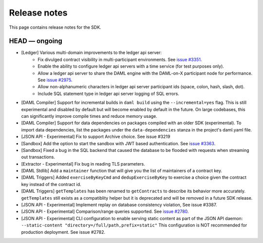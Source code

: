.. Copyright (c) 2019 The DAML Authors. All rights reserved.
.. SPDX-License-Identifier: Apache-2.0

Release notes
#############

This page contains release notes for the SDK.

HEAD — ongoing
--------------

- [Ledger] Various multi-domain improvements to the ledger api server:
   * Fix divulged contract visibility in multi-participant environments. See `issue #3351 <https://github.com/digital-asset/daml/issues/3351>`__.
   * Enable the ability to configure ledger api servers with a time service (for test purposes only).
   * Allow a ledger api server to share the DAML engine with the DAML-on-X participant node for performance. See `issue #2975 <https://github.com/digital-asset/daml/issues/2975>`__.
   * Allow non-alphanumeric characters in ledger api server participant ids (space, colon, hash, slash, dot).
   * Include SQL statement type in ledger api server logging of SQL errors.
- [DAML Compiler] Support for incremental builds in ``daml build`` using the ``--incremental=yes`` flag.
  This is still experimental and disabled by default but will become enabled by default in the future.
  On large codebases, this can significantly improve compile times and reduce memory usage.
- [DAML Compiler] Support for data dependencies on packages compiled with an older SDK
  (experimental). To import data dependencies, list the packages under the ``data-dependencies``
  stanza in the project's daml.yaml file.
- [JSON API - Experimental] Fix to support Archive choice. See issue #3219
- [Sandbox] Add the option to start the sandbox with JWT based authentication. See `issue #3363 <https://github.com/digital-asset/daml/issues/3363>`__.
- [Sandbox] Fixed a bug in the SQL backend that caused the database to be flooded with requests when streaming out transactions.
- [Extractor - Experimental] Fix bug in reading TLS parameters.
- [DAML Stdlib] Add a ``maintainer`` function that will give you the list of maintainers of a contract key.
- [DAML Triggers] Added ``exerciseByKeyCmd`` and
  ``dedupExerciseByKey`` to exercise a choice given the contract key
  instead of the contract id.
- [DAML Triggers] ``getTemplates`` has been renamed to ``getContracts`` to describe its behavior more accurately.
  ``getTemplates`` still exists as a compatiblity helper but it is deprecated and will be removed in a future SDK release.
- [JSON API - Experimental] Implement replay on database consistency violation, See issue #3387.
- [JSON API - Experimental] Comparison/range queries supported.
  See `issue #2780 <https://github.com/digital-asset/daml/issues/2780>`__.
- [JSON API - Experimental] CLI configuration to enable serving static content as part of the JSON API daemon:
  ``--static-content "directory=/full/path,prefix=static"``
  This configuration is NOT recommended for production deployment. See issue #2782.
